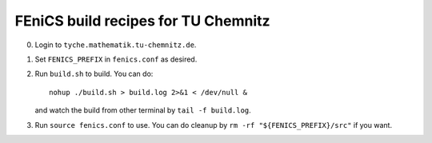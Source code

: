====================================
FEniCS build recipes for TU Chemnitz
====================================

0. Login to ``tyche.mathematik.tu-chemnitz.de``.

1. Set ``FENICS_PREFIX`` in ``fenics.conf`` as desired.

2. Run ``build.sh`` to build. You can do::

    nohup ./build.sh > build.log 2>&1 < /dev/null &

   and watch the build from other terminal by
   ``tail -f build.log``.

3. Run ``source fenics.conf`` to use. You can do cleanup by
   ``rm -rf "${FENICS_PREFIX}/src"`` if you want.
